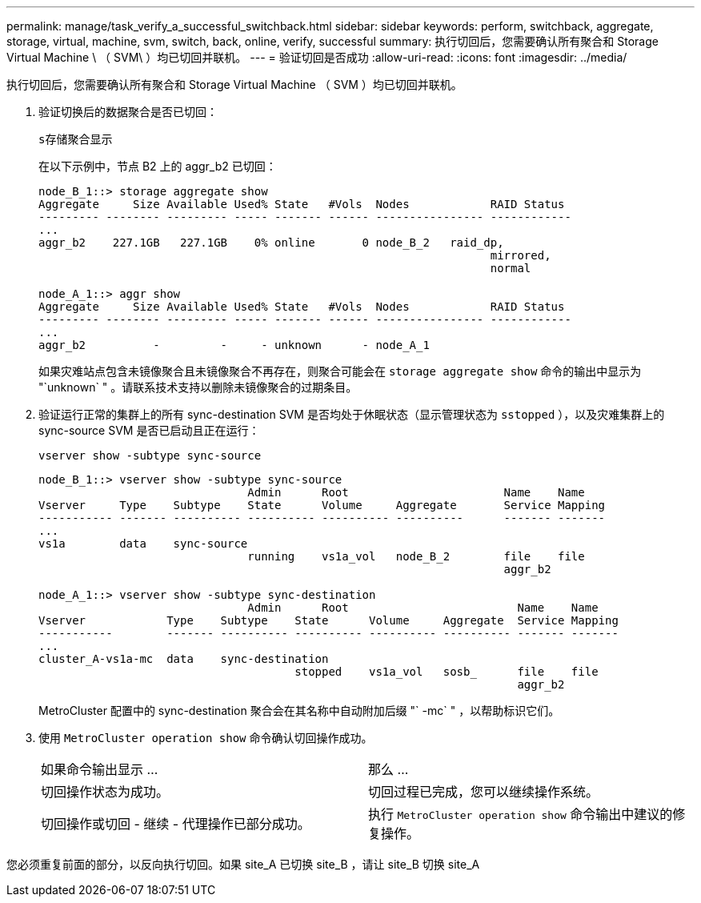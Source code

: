 ---
permalink: manage/task_verify_a_successful_switchback.html 
sidebar: sidebar 
keywords: perform, switchback, aggregate, storage, virtual, machine, svm, switch, back, online, verify, successful 
summary: 执行切回后，您需要确认所有聚合和 Storage Virtual Machine \ （ SVM\ ）均已切回并联机。 
---
= 验证切回是否成功
:allow-uri-read: 
:icons: font
:imagesdir: ../media/


[role="lead"]
执行切回后，您需要确认所有聚合和 Storage Virtual Machine （ SVM ）均已切回并联机。

. 验证切换后的数据聚合是否已切回：
+
`s存储聚合显示`

+
在以下示例中，节点 B2 上的 aggr_b2 已切回：

+
[listing]
----
node_B_1::> storage aggregate show
Aggregate     Size Available Used% State   #Vols  Nodes            RAID Status
--------- -------- --------- ----- ------- ------ ---------------- ------------
...
aggr_b2    227.1GB   227.1GB    0% online       0 node_B_2   raid_dp,
                                                                   mirrored,
                                                                   normal

node_A_1::> aggr show
Aggregate     Size Available Used% State   #Vols  Nodes            RAID Status
--------- -------- --------- ----- ------- ------ ---------------- ------------
...
aggr_b2          -         -     - unknown      - node_A_1
----
+
如果灾难站点包含未镜像聚合且未镜像聚合不再存在，则聚合可能会在 `storage aggregate show` 命令的输出中显示为 "`unknown` " 。请联系技术支持以删除未镜像聚合的过期条目。

. 验证运行正常的集群上的所有 sync-destination SVM 是否均处于休眠状态（显示管理状态为 `sstopped` ），以及灾难集群上的 sync-source SVM 是否已启动且正在运行：
+
`vserver show -subtype sync-source`

+
[listing]
----
node_B_1::> vserver show -subtype sync-source
                               Admin      Root                       Name    Name
Vserver     Type    Subtype    State      Volume     Aggregate       Service Mapping
----------- ------- ---------- ---------- ---------- ----------      ------- -------
...
vs1a        data    sync-source
                               running    vs1a_vol   node_B_2        file    file
                                                                     aggr_b2

node_A_1::> vserver show -subtype sync-destination
                               Admin      Root                         Name    Name
Vserver            Type    Subtype    State      Volume     Aggregate  Service Mapping
-----------        ------- ---------- ---------- ---------- ---------- ------- -------
...
cluster_A-vs1a-mc  data    sync-destination
                                      stopped    vs1a_vol   sosb_      file    file
                                                                       aggr_b2
----
+
MetroCluster 配置中的 sync-destination 聚合会在其名称中自动附加后缀 "` -mc` " ，以帮助标识它们。

. 使用 `MetroCluster operation show` 命令确认切回操作成功。
+
|===


| 如果命令输出显示 ... | 那么 ... 


 a| 
切回操作状态为成功。
 a| 
切回过程已完成，您可以继续操作系统。



 a| 
切回操作或切回 - 继续 - 代理操作已部分成功。
 a| 
执行 `MetroCluster operation show` 命令输出中建议的修复操作。

|===


您必须重复前面的部分，以反向执行切回。如果 site_A 已切换 site_B ，请让 site_B 切换 site_A
